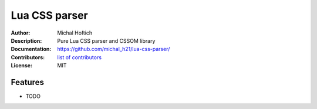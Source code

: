 ===============================
Lua CSS parser
===============================

:Author: Michal Hoftich
:Description: Pure Lua CSS parser and CSSOM library
:Documentation: https://github.com/michal_h21/lua-css-parser/
:Contributors: `list of contributors <https://github.com/michal_h21/lua-css-parser/graphs/contributors>`_
:License: MIT

.. image:: https://img.shields.io/travis/michal_h21/lua-css-parser.svg
        :target: https://travis-ci.org/michal_h21/lua-css-parser


Features
--------

* TODO
